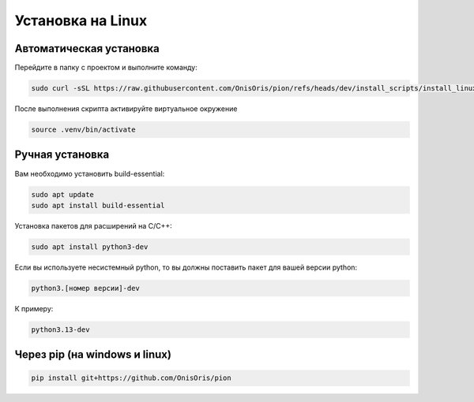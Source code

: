 Установка на Linux
==================

Автоматическая установка
------------------------

Перейдите в папку с проектом и выполните команду:

.. code:: bash

   sudo curl -sSL https://raw.githubusercontent.com/OnisOris/pion/refs/heads/dev/install_scripts/install_linux.sh | sudo bash

После выполнения скрипта активируйте виртуальное окружение 

.. code:: bash

   source .venv/bin/activate

Ручная установка
----------------

Вам необходимо установить build-essential:

.. code:: bash

   sudo apt update
   sudo apt install build-essential

Установка пакетов для расширений на C/C++:

.. code:: bash

   sudo apt install python3-dev

Если вы используете несистемный python, то вы должны поставить пакет для вашей версии python:

.. code:: bash

   python3.[номер версии]-dev

К примеру:

.. code-block:: bash

   python3.13-dev

Через pip (на windows и linux)
------------------------------

.. code-block:: bash

   pip install git+https://github.com/OnisOris/pion

